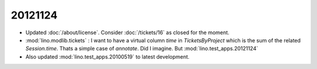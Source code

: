 20121124
========

- Updated :doc:`/about/license`.
  Consider :doc:`/tickets/16` as closed for the moment.
  
- :mod:`lino.modlib.tickets` : I want to have a virtual column 
  `time` in `TicketsByProject` which is the sum of the related 
  `Session.time`.
  Thats a simple case of `annotate`.  Did I imagine.
  But :mod:`lino.test_apps.20121124`
  
- Also updated :mod:`lino.test_apps.20100519` to latest development.
  
  
  

